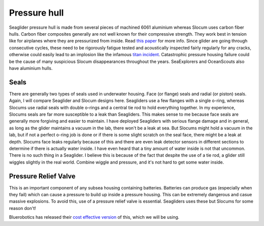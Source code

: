 Pressure hull
+++++++++++++++++

Seaglider pressure hull is made from several pieces of machined 6061 aluminium whereas Slocum uses carbon fiber hulls.  
Carbon fiber composites generally are not well known for their compressive strength. They work best in tension like for airplanes where they are pressurized from inside. Read `this paper <https://www.mdpi.com/2077-1312/10/10/1456>`_ for more info.
Since glider are going through consecutive cycles, these need to be rigorously fatigue tested and acoustically inspected fairly regularly for any cracks, otherwise could easily lead to an implosion like the infamous `titan incident <https://en.wikipedia.org/wiki/Titan_submersible_implosion>`_.
Catastrophic pressure housing failure could be the cause of many suspicious Slocum disappearances throughout the years.
SeaExplorers and OceanScouts also have aluminium hulls.

Seals
---------------

There are generally two types of seals used in underwater housing. Face (or flange) seals and radial (or piston) seals. Again, I will compare Seaglider and Slocum designs here. Seagliders use a few flanges with a single o-ring, whereas Slocums use radial seals with double o-rings and a central tie rod to hold everything together. In my experience, Slocums seals are far more susceptible to a leak than Seagliders. This makes sense to me because face seals are generally more forgiving and easier to maintain. I have deployed Seagliders with serious flange damage and in general, as long as the glider maintains a vacuum in the lab, there won't be a leak at sea. But Slocums might hold a vacuum in the lab, but if not a perfect o-ring job is done or if there is some slight scratch on the seal face, there might be a leak at depth. Slocums face leaks regularly because of this and there are even leak detector sensors in different sections to determine if there is actually water inside. I have even heard that a tiny amount of water inside is not that uncommon. There is no such thing in a Seaglider. I believe this is because of the fact that despite the use of a tie rod, a glider still wiggles slightly in the real world. Combine wiggle and pressure, and it's not hard to get some water inside. 

.. image:: /images/seals.png

Pressure Relief Valve
-----------------------
This is an important component of any subsea housing containing batteries. Batteries can produce gas (especially when they fail) which can cause a pressure to build up inside a pressure housing. This can be extremely dangerous and casue massive explosions. To avoid this, use of a pressure relief valve is essential. Seagliders uses these but Slocums for some reason don't!

.. image:: /images/pressure_relief.jpg

Bluerobotics has released their `cost effective version <https://bluerobotics.com/store/watertight-enclosures/enclosure-tools-supplies/prv-m10-asm/>`_ of this, which we will be using.